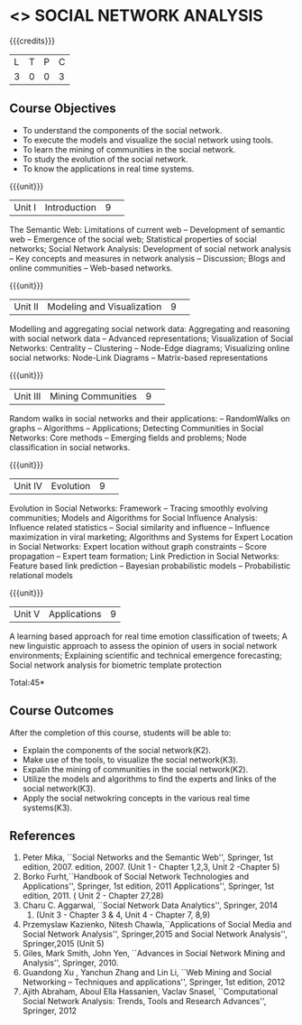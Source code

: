 * <<<CP1333>>> SOCIAL NETWORK ANALYSIS 
:properties:
:author: S V Jansi Rani
:date: 12 May 2022
:end:

#+startup: showall

{{{credits}}}
|L|T|P|C|
|3|0|0|3|

** Course Objectives
- To understand the components of the social network. 
- To execute the models and visualize the social network using tools. 
- To learn the mining of communities in the social network. 
- To study the evolution of the social network. 
- To know the applications in real time systems. 

{{{unit}}}
|Unit I | Introduction 	|9| 
The Semantic Web: Limitations of current web -- Development of
semantic web -- Emergence of the social web; Statistical properties of
social networks; Social Network Analysis: Development of social
network analysis -- Key concepts and measures in network analysis --
Discussion; Blogs and online communities -- Web-based networks.


{{{unit}}} 
|Unit II|Modeling and Visualization |9| 
Modelling and aggregating social network data: Aggregating and
reasoning with social network data -- Advanced representations;
Visualization of Social Networks: Centrality -- Clustering --
Node-Edge diagrams; Visualizing online social networks: Node-Link
Diagrams -- Matrix-based representations

{{{unit}}} 
|Unit III|Mining Communities |9| 
Random walks in social networks and their applications: -- RandomWalks
on graphs -- Algorithms -- Applications; Detecting Communities in
Social Networks: Core methods -- Emerging fields and problems; Node
classification in social networks.

{{{unit}}} 
|Unit IV| Evolution   |9| 
Evolution in Social Networks: Framework -- Tracing smoothly evolving
communities; Models and Algorithms for Social Influence Analysis:
Influence related statistics -- Social similarity and influence --
Influence maximization in viral marketing; Algorithms and Systems for
Expert Location in Social Networks: Expert location without graph
constraints -- Score propagation -- Expert team formation; Link
Prediction in Social Networks: Feature based link prediction --
Bayesian probabilistic models -- Probabilistic relational models

{{{unit}}} 
|Unit V|Applications |9|
A learning based approach for real time emotion classification of
tweets; A new linguistic approach to assess the opinion of users in
social network environments; Explaining scientific and technical
emergence forecasting; Social network analysis for biometric template
protection

\hfill *Total:45*

** Course Outcomes
After the completion of this course, students will be able to:  
- Explain the components of the social network(K2). 
- Make use of the tools, to  visualize the social network(K3). 
- Expalin the mining of communities in the social network(K2). 
- Utilize the models and algorithms to find the experts and links of the social network(K3). 
- Apply the social netwokring concepts in the various real time systems(K3). 

      
** References
1. Peter Mika, ``Social Networks and the Semantic Web'', Springer, 1st
   edition, 2007.
   edition, 2007. (Unit 1 - Chapter 1,2,3, Unit 2 -Chapter 5)
2. Borko Furht,``Handbook of Social Network Technologies and
   Applications'', Springer, 1st edition, 2011
   Applications'', Springer, 1st edition, 2011. ( Unit 2 - Chapter  27,28)
3. Charu C. Aggarwal, ``Social Network Data Analytics'', Springer,
   2014
   2014. (Unit 3 - Chapter 3 & 4, Unit 4 - Chapter 7, 8,9)
4. Przemyslaw Kazienko, Nitesh Chawla,``Applications of Social Media
   and Social Network Analysis'', Springer,2015
   and Social Network Analysis'', Springer,2015 (Unit 5)
5. Giles, Mark Smith, John Yen, ``Advances in Social Network Mining
   and Analysis'', Springer, 2010.
6. Guandong Xu , Yanchun Zhang and Lin Li, ``Web Mining and Social
   Networking – Techniques and applications'', Springer, 1st edition,
   2012
7. Ajith Abraham, Aboul Ella Hassanien, Vaclav Snasel, ``Computational
   Social Network Analysis: Trends, Tools and Research Advances'',
   Springer, 2012
